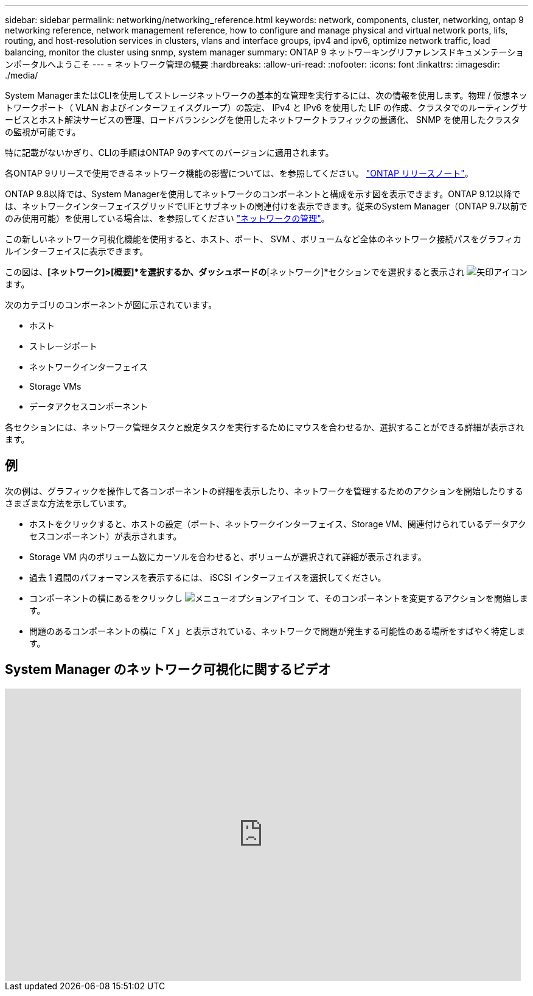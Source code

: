 ---
sidebar: sidebar 
permalink: networking/networking_reference.html 
keywords: network, components, cluster, networking, ontap 9 networking reference, network management reference, how to configure and manage physical and virtual network ports, lifs, routing, and host-resolution services in clusters, vlans and interface groups, ipv4 and ipv6, optimize network traffic, load balancing, monitor the cluster using snmp, system manager 
summary: ONTAP 9 ネットワーキングリファレンスドキュメンテーションポータルへようこそ 
---
= ネットワーク管理の概要
:hardbreaks:
:allow-uri-read: 
:nofooter: 
:icons: font
:linkattrs: 
:imagesdir: ./media/


[role="lead"]
System ManagerまたはCLIを使用してストレージネットワークの基本的な管理を実行するには、次の情報を使用します。物理 / 仮想ネットワークポート（ VLAN およびインターフェイスグループ）の設定、 IPv4 と IPv6 を使用した LIF の作成、クラスタでのルーティングサービスとホスト解決サービスの管理、ロードバランシングを使用したネットワークトラフィックの最適化、 SNMP を使用したクラスタの監視が可能です。

特に記載がないかぎり、CLIの手順はONTAP 9のすべてのバージョンに適用されます。

各ONTAP 9リリースで使用できるネットワーク機能の影響については、を参照してください。 link:../release-notes/index.html["ONTAP リリースノート"]。

ONTAP 9.8以降では、System Managerを使用してネットワークのコンポーネントと構成を示す図を表示できます。ONTAP 9.12以降では、ネットワークインターフェイスグリッドでLIFとサブネットの関連付けを表示できます。従来のSystem Manager（ONTAP 9.7以前でのみ使用可能）を使用している場合は、を参照してください https://docs.netapp.com/us-en/ontap-system-manager-classic/online-help-96-97/concept_managing_network.html["ネットワークの管理"^]。

この新しいネットワーク可視化機能を使用すると、ホスト、ポート、 SVM 、ボリュームなど全体のネットワーク接続パスをグラフィカルインターフェイスに表示できます。

この図は、*[ネットワーク]>[概要]*を選択するか、ダッシュボードの*[ネットワーク]*セクションでを選択すると表示され image:icon_arrow.gif["矢印アイコン"] ます。

次のカテゴリのコンポーネントが図に示されています。

* ホスト
* ストレージポート
* ネットワークインターフェイス
* Storage VMs
* データアクセスコンポーネント


各セクションには、ネットワーク管理タスクと設定タスクを実行するためにマウスを合わせるか、選択することができる詳細が表示されます。



== 例

次の例は、グラフィックを操作して各コンポーネントの詳細を表示したり、ネットワークを管理するためのアクションを開始したりするさまざまな方法を示しています。

* ホストをクリックすると、ホストの設定（ポート、ネットワークインターフェイス、Storage VM、関連付けられているデータアクセスコンポーネント）が表示されます。
* Storage VM 内のボリューム数にカーソルを合わせると、ボリュームが選択されて詳細が表示されます。
* 過去 1 週間のパフォーマンスを表示するには、 iSCSI インターフェイスを選択してください。
* コンポーネントの横にあるをクリックし image:icon_kabob.gif["メニューオプションアイコン"] て、そのコンポーネントを変更するアクションを開始します。
* 問題のあるコンポーネントの横に「 X 」と表示されている、ネットワークで問題が発生する可能性のある場所をすばやく特定します。




== System Manager のネットワーク可視化に関するビデオ

video::8yCC4ZcqBGw[youtube,width=848,height=480]